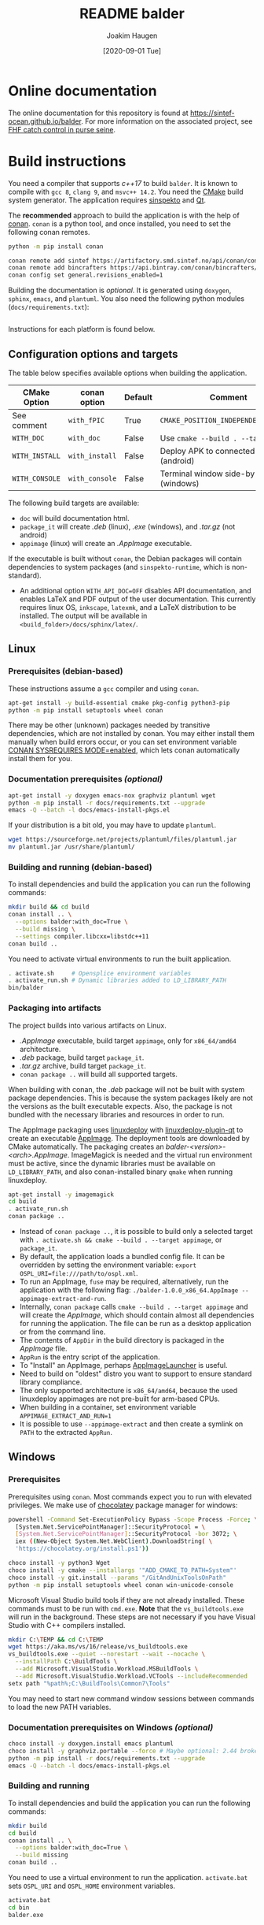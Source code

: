 #+TITLE: README balder
#+AUTHOR: Joakim Haugen
#+EMAIL: joakim.haugen@sintef.com
#+DATE: [2020-09-01 Tue]
#+TODO: TODO(t) | DONE(d)
#+STARTUP: overview
#+STARTUP: logdone

* Online documentation

  [[./data/icons/icon@2x.png]] The online documentation for this repository is found at [[https://sintef-ocean.github.io/balder]].
  For more information on the associated project, see [[https://docs.sintef.io/#fhf-catch-control-in-purse-seine][FHF catch control in purse seine]].

* Build instructions

  You need a compiler that supports /c++17/ to build =balder=. It is known to compile
  with =gcc 8=, =clang 9=, and =msvc++ 14.2=. You need the [[https://cmake.org/][CMake]] build system
  generator. The application requires [[https://sintef-ocean.github.io/sinspekto][sinspekto]] and [[https://www.qt.io/][Qt]].

  The *recommended* approach to build the application is with the help of [[https://conan.io/][conan]]. =conan= is
  a python tool, and once installed, you need to set the following conan remotes.
  #+begin_src bash
    python -m pip install conan

    conan remote add sintef https://artifactory.smd.sintef.no/api/conan/conan-local
    conan remote add bincrafters https://api.bintray.com/conan/bincrafters/public-conan
    conan config set general.revisions_enabled=1
  #+end_src

  Building the documentation is /optional/. It is generated using =doxygen=, =sphinx=,
  =emacs=, and =plantuml=. You also need the following python modules
  (=docs/requirements.txt=):
  #+INCLUDE: "docs/requirements.txt" src ini

  Instructions for each platform is found below.

** Configuration options and targets

   The table below specifies available options when building the application.

   | CMake Option   | conan option   | Default | Comment                                    |
   |----------------+----------------+---------+--------------------------------------------|
   | See comment    | =with_fPIC=    | True    | =CMAKE_POSITION_INDEPENDENT_CODE=ON=       |
   | =WITH_DOC=     | =with_doc=     | False   | Use =cmake --build . --target doc=         |
   | =WITH_INSTALL= | =with_install= | False   | Deploy APK to connected device (android)   |
   | =WITH_CONSOLE= | =with_console= | False   | Terminal window side-by-side GUI (windows) |

   The following build targets are available:
   + =doc= will build documentation html.
   + =package_it= will create /.deb/ (linux), /.exe/ (windows), and /.tar.gz/ (not android)
   + =appimage= (linux) will create an /.AppImage/ executable.
   If the executable is built without =conan=, the Debian packages will contain
   dependencies to system packages (and =sinspekto-runtime=, which is non-standard).
   + An additional option =WITH_API_DOC=OFF= disables API documentation, and enables LaTeX
     and PDF output of the user documentation. This currently requires linux OS,
     =inkscape=, =latexmk=, and a LaTeX distribution to be installed. The output will be
     available in =<build_folder>/docs/sphinx/latex/=.

** Linux

*** Prerequisites (debian-based)
    These instructions assume a =gcc= compiler and using =conan=.

   #+begin_src bash :results output :shebang "#!/bin/bash"
     apt-get install -y build-essential cmake pkg-config python3-pip
     python -m pip install setuptools wheel conan
   #+end_src

   #+begin_note
     There may be other (unknown) packages needed by transitive dependencies, which are
     not installed by conan. You may either install them manually when build errors occur,
     or you can set environment variable [[https://docs.conan.io/en/latest/reference/env_vars.html#conan-sysrequires-mode][CONAN SYSREQUIRES MODE=enabled]], which lets conan
     automatically install them for you.
   #+end_note

*** Documentation prerequisites /(optional)/

   #+begin_src bash :results output :shebang "#!/bin/bash"
     apt-get install -y doxygen emacs-nox graphviz plantuml wget
     python -m pip install -r docs/requirements.txt --upgrade
     emacs -Q --batch -l docs/emacs-install-pkgs.el
   #+end_src

   If your distribution is a bit old, you may have to update =plantuml=.
   #+begin_src bash :results output :shebang "#!/bin/bash"
     wget https://sourceforge.net/projects/plantuml/files/plantuml.jar
     mv plantuml.jar /usr/share/plantuml/
   #+end_src

*** Building and running (debian-based)

    To install dependencies and build the application you can run the following commands:
     #+begin_src bash :results output :shebang "#!/bin/bash"
       mkdir build && cd build
       conan install .. \
         --options balder:with_doc=True \
         --build missing \
         --settings compiler.libcxx=libstdc++11
       conan build ..
     #+end_src

     You need to activate virtual environments to run the built application.
     #+begin_src bash
       . activate.sh     # Opensplice environment variables
       . activate_run.sh # Dynamic libraries added to LD_LIBRARY_PATH
       bin/balder
     #+end_src

*** Packaging into artifacts

    The project builds into various artifacts on Linux.
    + /.AppImage/ executable, build target =appimage=, only for =x86_64/amd64=
      architecture.
    + /.deb/ package, build target =package_it=.
    + /.tar.gz/ archive, build target =package_it=.
    + =conan package ..= will build all supported targets.

    #+begin_warning
      When building with conan, the /.deb/ package will not be built with system package
      dependencies. This is because the system packages likely are not the versions as the
      built executable expects. Also, the package is not bundled with the necessary
      libraries and resources in order to run.
    #+end_warning

    The AppImage packaging uses [[https://github.com/linuxdeploy/linuxdeploy][linuxdeploy]] with [[https://github.com/linuxdeploy/linuxdeploy-plugin-qt][linuxdeploy-plugin-qt]] to create an
    executable [[https://docs.appimage.org/index.html][AppImage]]. The deployment tools are downloaded by CMake automatically. The
    packaging creates an /balder-<version>-<arch>.AppImage/. ImageMagick is needed and the
    virtual run environment must be active, since the dynamic libraries must be available
    on =LD_LIBRARY_PATH=, and also conan-installed binary =qmake= when running
    linuxdeploy.

    #+begin_src bash
      apt-get install -y imagemagick
      cd build
      . activate_run.sh
      conan package ..
    #+end_src

    - Instead of =conan package ..=, it is possible to build only a selected target with
      =. activate.sh && cmake --build . --target appimage=, or =package_it=.
    - By default, the application loads a bundled config file. It can be overridden by
      setting the environment variable: =export OSPL_URI=file:///path/to/ospl.xml=.
    - To run an AppImage, =fuse= may be required, alternatively, run the application with
      the following flag: =./balder-1.0.0_x86_64.AppImage --appimage-extract-and-run=.
    - Internally, =conan package= calls =cmake --build . --target appimage= and will
      create the /AppImage/, which should contain almost all dependencies for running the
      application. The file can be run as a desktop application or from the command line.
    - The contents of =AppDir= in the build directory is packaged in the /AppImage/ file.
    - =AppRun= is the entry script of the application.
    - To "Install" an AppImage, perhaps [[https://github.com/TheAssassin/AppImageLauncher][AppImageLauncher]] is useful.
    - Need to build on "oldest" distro you want to support to ensure standard library
      compliance.
    - The only supported architecture is =x86_64/amd64=, because the used linuxdeploy
      appimages are not pre-built for arm-based CPUs.
    - When building in a container, set environment variable ~APPIMAGE_EXTRACT_AND_RUN=1~
    - It is possible to use =--appimage-extract= and then create a symlink on =PATH= to
      the extracted =AppRun=.

** Windows

*** Prerequisites

    Prerequisites using =conan=. Most commands expect you to run with elevated privileges.
    We make use of [[https://chocolatey.org/][chocolatey]] package manager for windows:
    #+begin_src sh
      powershell -Command Set-ExecutionPolicy Bypass -Scope Process -Force; \
        [System.Net.ServicePointManager]::SecurityProtocol = \
        [System.Net.ServicePointManager]::SecurityProtocol -bor 3072; \
        iex ((New-Object System.Net.WebClient).DownloadString( \
        'https://chocolatey.org/install.ps1'))
    #+end_src

    #+begin_src sh
      choco install -y python3 Wget
      choco install -y cmake --installargs '"ADD_CMAKE_TO_PATH=System"'
      choco install -y git.install --params "/GitAndUnixToolsOnPath"
      python -m pip install setuptools wheel conan win-unicode-console
    #+end_src

    Microsoft Visual Studio build tools if they are not already installed.
    These commands must to be run with =cmd.exe=.
    *Note* that the =vs_buildtools.exe= will run in the background.
    These steps are not necessary if you have Visual Studio with C++ compilers installed.
    #+begin_src sh
      mkdir C:\TEMP && cd C:\TEMP
      wget https://aka.ms/vs/16/release/vs_buildtools.exe
      vs_buildtools.exe --quiet --norestart --wait --nocache \
        --installPath C:\BuildTools \
        --add Microsoft.VisualStudio.Workload.MSBuildTools \
        --add Microsoft.VisualStudio.Workload.VCTools --includeRecommended
      setx path "%path%;C:\BuildTools\Common7\Tools"
    #+end_src

    #+begin_tip
      You may need to start new command window sessions between commands to load the new PATH variables.
    #+end_tip

*** Documentation prerequisites on Windows /(optional)/

    #+begin_src sh
      choco install -y doxygen.install emacs plantuml
      choco install -y graphviz.portable --force # Maybe optional: 2.44 broken, downgrades to 2.38
      python -m pip install -r docs/requirements.txt --upgrade
      emacs -Q --batch -l docs/emacs-install-pkgs.el
    #+end_src

*** Building and running

    To install dependencies and build the application you can run the following commands:
     #+begin_src bash
       mkdir build
       cd build
       conan install .. \
         --options balder:with_doc=True \
         --build missing
       conan build ..
     #+end_src

     You need to use a virtual environment to run the application.
     =activate.bat= sets =OSPL_URI= and =OSPL_HOME= environment variables.
     #+begin_src bash
       activate.bat
       cd bin
       balder.exe
     #+end_src

*** Packaging into installer and archive

    The project is set up with packaging into an executable installer (/.exe./) and an
    archive (/.tar.gz/) using the build target named =package_it=. The installer is made
    with [[https://nsis.sourceforge.io/Main_Page][NSIS]] through CPack. NSIS and can be installed with chocolatey:
    #+begin_src bash
      choco install -y nsis
    #+end_src

    The packager uses =windeployqt.exe=, which is bundled with Qt. Create the artifacts with:
    #+begin_src bash
      cd build
      conan package ..
      # or
      activate_run.bat
      cmake --build . --config Release --target package_it
    #+end_src
    - By default, the application loads a bundled configuration file =ospl.xml=. It can be
      overridden by setting the environment variable: ~set OSPL_URI=file://C:\\path\\to\\ospl.xml~.
    - There is also a batch script =ospl_env.bat=, which can be run before the application
      in the same session on the command line. It sets =OSPL_URI= and =OSPL_HOME=.

    #+begin_tip
      If the package is installed with docs, =WIN + "Balder
      Documentation'"= should link to the bundled html documentation.
    #+end_tip


** Android

   #+begin_warning
     We offer only highly experimental Android support.
   #+end_warning

   #+begin_note
     The android compilation is only tested on a Linux platform.
   #+end_note

   You need to have Android SDK and NDK installed. The recipe itself uses it, but if some
   dependencies need building, environment variables need to be on path. The
   following command will help in that regard:
  #+begin_src bash :results output :shebang "#!/bin/bash"
    mkdir build_help && cd build_help
    conan install "android-cmdline-tools/[>=6858069]@joakimono/testing" \
      --generator virtualenv \
      --profile=../tools/profiles/android_amd64_api29 \
      --build missing
    . activate.sh
    cd ..
  #+end_src

  The build process makes use of [[https://github.com/OlivierLDff/QtAndroidCMake][QtAndroidCMake]] to create an APK bundle. During the build
  process, the created /.apk/ can be installed directly to a connected Android device with
  the conan option ~with_install=True~, (CMake: ~WITH_INSTALL=ON~).

  This project are bundled with some pre-made profiles in =tools/profiles= for common
  architectures. Below we show how to compile for =x86_64= with API level 29 (Android 10):
  #+begin_src bash :results output :shebang "#!/bin/bash"
    mkdir build && cd build
    conan install .. \
      --profile=../tools/profiles/android_amd64_api29 \
      --build missing
    conan build ..
  #+end_src

  #+begin_warning
    The packaging uses a self-signed keystore =data/balder.keystore= for its call to
    ~add_qt_android_apk()~ in =CMakeLists.txt=. This should be replaced with your own
    signing keystore and information updated accordingly in =CMakeLists.txt=.
    [[https://ourcodeworld.com/articles/read/36/how-to-self-sign-and-verify-android-application-apk-in-windows-manually][See self signing]] on how ot create a keystore.
  #+end_warning

  Internally the =conan build ..= is almost equivalent to the following commands:
  #+begin_src bash :results output :shebang "#!/bin/bash"
    source activate.sh
    cmake \
      -DCMAKE_BUILD_TYPE=Release \
      -DCMAKE_TOOLCHAIN_FILE=$CONAN_CMAKE_TOOLCHAIN_FILE \
      -DANDROID_PLATFORM=$ANDROID_PLATFORM \
      -DANDROID_ABI=$ANDROID_ABI \
      -DANDROID_STL=$ANDROID_STL \
      -DCMAKE_FIND_ROOT_PATH_MODE_PACKAGE=ON \
      ..
    cmake --build . --parallel 4
  #+end_src

** Troubleshooting
  + If the AppImage fails with =.. symbol lookup error ... version Qt_5_PRIVATE_API=, you
    forgot =. activate_run.sh= before =conan package ..=, delete the build folder and try
    again.
  + If there is an issue compiling qt, similar to [[https://github.com/bincrafters/community/issues/1228][this]]. Solution was to =unset CPATH=
  + =. deactivate.sh= does not properly unset =OSPL_HOME=, which may cause issues, use
    =unset OSPL_HOME=
